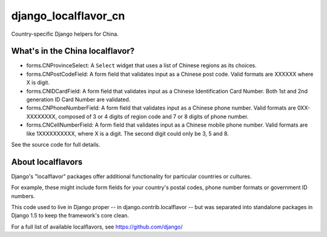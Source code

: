 =====================
django_localflavor_cn
=====================

Country-specific Django helpers for China.

What's in the China localflavor?
=================================

* forms.CNProvinceSelect: A ``Select`` widget that uses a list of Chinese
  regions as its choices.

* forms.CNPostCodeField: A form field that validates input as a Chinese post
  code. Valid formats are XXXXXX where X is digit.

* forms.CNIDCardField: A form field that validates input as a Chinese
  Identification Card Number. Both 1st and 2nd generation ID Card Number are
  validated.

* forms.CNPhoneNumberField: A form field that validates input as a Chinese
  phone number. Valid formats are 0XX-XXXXXXXX, composed of 3 or 4 digits of
  region code and 7 or 8 digits of phone number.

* forms.CNCellNumberField: A form field that validates input as a Chinese
  mobile phone number. Valid formats are like 1XXXXXXXXXX, where X is a digit.
  The second digit could only be 3, 5 and 8.

See the source code for full details.

About localflavors
==================

Django's "localflavor" packages offer additional functionality for particular
countries or cultures.

For example, these might include form fields for your country's postal codes,
phone number formats or government ID numbers.

This code used to live in Django proper -- in django.contrib.localflavor -- but
was separated into standalone packages in Django 1.5 to keep the framework's
core clean.

For a full list of available localflavors, see https://github.com/django/
